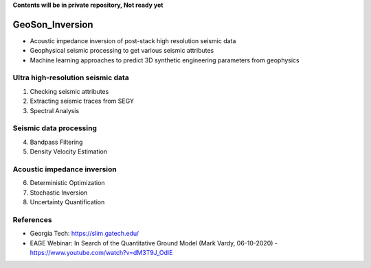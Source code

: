 **Contents will be in private repository, Not ready yet**

GeoSon_Inversion
==================
- Acoustic impedance inversion of post-stack high resolution seismic data
- Geophysical seismic processing to get various seismic attributes
- Machine learning approaches to predict 3D synthetic engineering parameters from geophysics
    

Ultra high-resolution seismic data
-----------------------------------
01. Checking seismic attributes

02. Extracting seismic traces from SEGY

03. Spectral Analysis

Seismic data processing
-----------------------

04. Bandpass Filtering

05. Density Velocity Estimation

Acoustic impedance inversion
----------------------------

06. Deterministic Optimization

07. Stochastic Inversion

08. Uncertainty Quantification


References
----------
- Georgia Tech: https://slim.gatech.edu/
- EAGE Webinar: In Search of the Quantitative Ground Model (Mark Vardy, 06-10-2020) - https://www.youtube.com/watch?v=dM3T9J_OdlE
